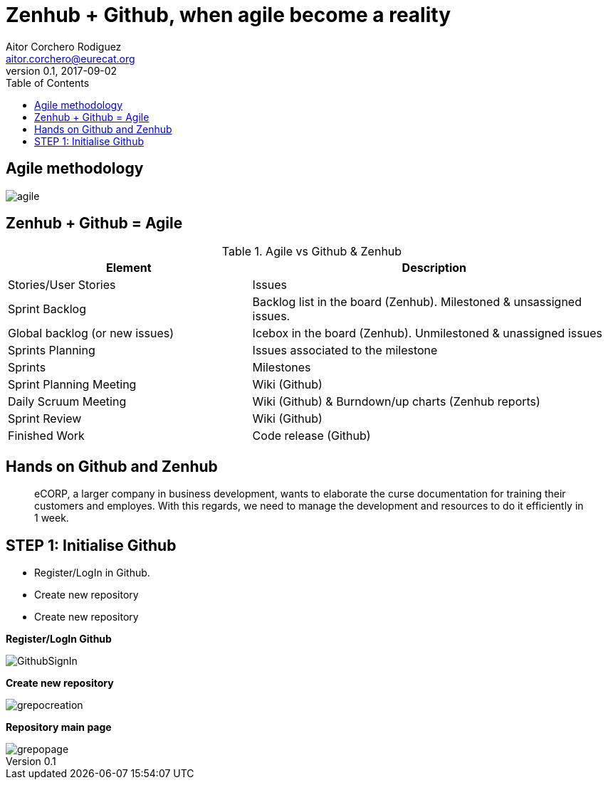 = Zenhub + Github, when agile become a reality
:author: Aitor Corchero Rodiguez
:email: aitor.corchero@eurecat.org
:description: Presentation about how to use Zenhub and Github for Agile project management. 
:revdate: 2017-09-02
:revnumber: 0.1
:backend: deckjs
:split:
:deckjs_theme: web-2.0
:deckjs_transition: fade
:navigation:
:menu:
:toc: right
:blank:
:status:


== Agile methodology

image::../resources/agile.jpg[]

== Zenhub + Github = Agile

[cols="40,60", options="header"] 
.Agile vs Github & Zenhub
|===
|Element
|Description

|Stories/User Stories
|Issues 

|Sprint Backlog
| Backlog list in the board (Zenhub). Milestoned & unsassigned issues.

|Global backlog (or new issues)
| Icebox in the board (Zenhub). Unmilestoned & unassigned issues

|Sprints Planning
| Issues associated to the milestone

|Sprints
| Milestones

|Sprint Planning Meeting
| Wiki (Github)

|Daily Scruum Meeting
| Wiki (Github) & Burndown/up charts (Zenhub reports)

|Sprint Review
| Wiki (Github)

|Finished Work
| Code release (Github)

|===

== Hands on Github and Zenhub

[quote]
eCORP, a larger company in business development, wants to elaborate the curse documentation for training their customers and employes. With this regards, we need to manage the development and resources to do it efficiently in 1 week.

== STEP 1: Initialise Github

[%step]
--
* Register/LogIn in Github. 
--
[%step]
--
* Create new repository
--

[%step]
--
* Create new repository
--

<<< 
**Register/LogIn Github**


image::../resources/GithubSignIn.png[]


<<<
**Create new repository**

image::../resources/grepocreation.png[]

<<<
**Repository main page**

image::../resources/grepopage.png[]


